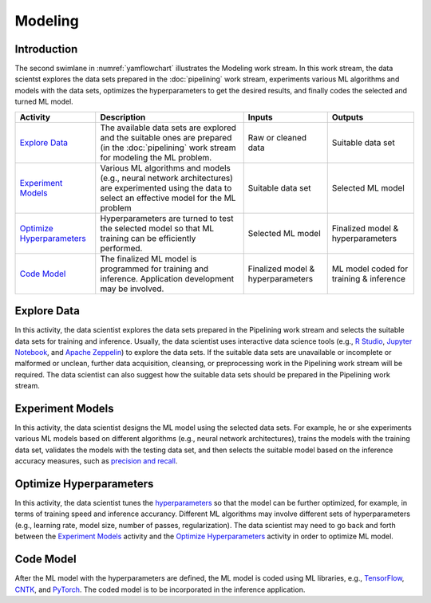 ********
Modeling
********

Introduction
============
The second swimlane in :numref:`yamflowchart` illustrates the Modeling
work stream. 
In this work stream, the data scientst explores the data sets prepared 
in the :doc:`pipelining` work stream, 
experiments various ML algorithms and models with the data sets, 
optimizes the hyperparameters to get the desired results,
and finally codes the selected and turned ML model.

+--------------------------------+---------------------------------------------------------+-------------------+--------------------+
| Activity                       | Description                                             | Inputs            | Outputs            |
+================================+=========================================================+===================+====================+
| `Explore Data`_                | The available data sets are explored and the            | Raw or            | Suitable           |
|                                | suitable ones are prepared (in the :doc:`pipelining`    | cleaned data      | data set           |
|                                | work stream for modeling the ML problem.                |                   |                    |
+--------------------------------+---------------------------------------------------------+-------------------+--------------------+
| `Experiment Models`_           | Various ML algorithms and models (e.g., neural network  | Suitable          | Selected           |
|                                | architectures) are experimented using the data          | data set          | ML                 |
|                                | to select an effective model for the ML problem         |                   | model              |
+--------------------------------+---------------------------------------------------------+-------------------+--------------------+
| `Optimize Hyperparameters`_    | Hyperparameters are turned to test the selected         | Selected          | Finalized model &  |
|                                | model so that ML training can be efficiently performed. | ML model          | hyperparameters    |
+--------------------------------+---------------------------------------------------------+-------------------+--------------------+
| `Code Model`_                  | The finalized ML model is programmed for training       | Finalized model & | ML model coded for |
|                                | and inference. Application development may be           | hyperparameters   | training &         |
|                                | involved.                                               |                   | inference          |
+--------------------------------+---------------------------------------------------------+-------------------+--------------------+

.. _explore_data:

Explore Data
============

In this activity, the data scientist explores the data sets prepared 
in the Pipelining work stream and selects the suitable data sets 
for training and inference. 
Usually, the data scientist uses interactive data science tools 
(e.g.,
`R Studio <https://www.rstudio.com>`_,
`Jupyter Notebook <https://jupyter.org>`_, and
`Apache Zeppelin <https://zeppelin.apache.org>`_) 
to explore the data sets.
If the suitable data sets are unavailable 
or incomplete or malformed or unclean, further data acquisition, cleansing, 
or  preprocessing work in the Pipelining work stream will be required.
The data scientist can also suggest how the suitable data sets should be 
prepared in the Pipelining work stream.

.. _experiment_model:

Experiment Models
=================

In this activity, the data scientist designs the ML model using the 
selected data sets. For example, he or she experiments various ML models 
based on different algorithms
(e.g., neural network architectures), 
trains the models with the training data set, 
validates the models with the testing data set, and then
selects the suitable model based on the inference accuracy measures, such as 
`precision and recall <https://en.wikipedia.org/wiki/Precision_and_recall>`_.

.. _optimize_hyperparameters:

Optimize Hyperparameters
========================

In this activity, the data scientist tunes the 
`hyperparameters <https://en.wikipedia.org/wiki/Hyperparameter_optimization>`_ 
so that the model can be further optimized, for example, 
in terms of training speed and inference accurancy. 
Different ML algorithms may involve different sets of hyperparameters
(e.g., learning rate, model size, number of passes, regularization).
The data scientist may need to go back and forth between 
the  `Experiment Models`_ activity and the `Optimize Hyperparameters`_ activity
in order to optimize ML model.

.. _code_model:

Code Model
==========

After the ML model with the hyperparameters are defined, 
the ML model is coded using ML libraries, e.g., 
`TensorFlow <https://www.tensorflow.org/>`_, 
`CNTK <https://www.microsoft.com/en-us/cognitive-toolkit>`_, 
and `PyTorch <https://pytorch.org>`_. 
The coded model is to be incorporated in the inference application.